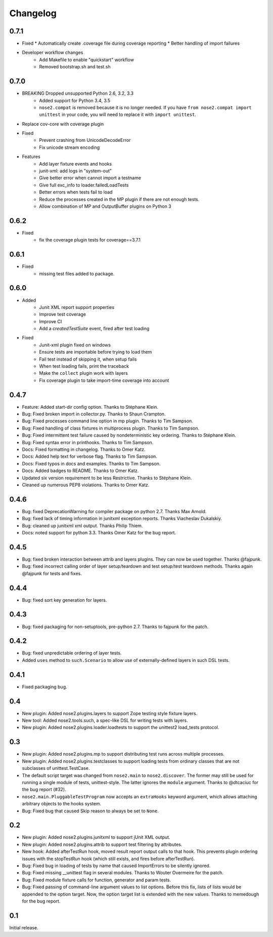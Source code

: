 Changelog
=========

0.7.1
-----

* Fixed
  * Automatically create .coverage file during coverage reporting
  * Better handling of import failures

* Developer workflow changes
    * Add Makefile to enable "quickstart" workflow
    * Removed bootstrap.sh and test.sh

0.7.0
-----

* BREAKING Dropped unsupported Python 2.6, 3.2, 3.3
    * Added support for Python 3.4, 3.5
    * ``nose2.compat`` is removed because it is no longer needed. If you have ``from nose2.compat import unittest`` in your code, you will need to replace it with ``import unittest``.

* Replace cov-core with coverage plugin

* Fixed
    * Prevent crashing from UnicodeDecodeError
    * Fix unicode stream encoding

* Features
    * Add layer fixture events and hooks
    * junit-xml: add logs in "system-out"
    * Give better error when cannot import a testname
    * Give full exc_info to loader.failedLoadTests
    * Better errors when tests fail to load
    * Reduce the processes created in the MP plugin if there are not enough tests.
    * Allow combination of MP and OutputBuffer plugins on Python 3

0.6.2
-----

* Fixed
    * fix the coverage plugin tests for coverage==3.7.1

0.6.1
-----

* Fixed
    * missing test files added to package.

0.6.0
-----

* Added
    * Junit XML report support properties
    * Improve test coverage
    * Improve CI
    * Add a `createdTestSuite` event, fired after test loading

* Fixed
    * Junit-xml plugin fixed on windows
    * Ensure tests are importable before trying to load them
    * Fail test instead of skipping it, when setup fails
    * When test loading fails, print the traceback
    * Make the ``collect`` plugin work with layers
    * Fix coverage plugin to take import-time coverage into account

0.4.7
-----

* Feature: Added start-dir config option. Thanks to Stéphane Klein.

* Bug: Fixed broken import in collector.py. Thanks to Shaun Crampton.

* Bug: Fixed processes command line option in mp plugin. Thanks to Tim Sampson.

* Bug: Fixed handling of class fixtures in multiprocess plugin.
  Thanks to Tim Sampson.

* Bug: Fixed intermittent test failure caused by nondeterministic key ordering.
  Thanks to Stéphane Klein.

* Bug: Fixed syntax error in printhooks. Thanks to Tim Sampson.

* Docs: Fixed formatting in changelog. Thanks to Omer Katz.

* Docs: Added help text for verbose flag. Thanks to Tim Sampson.

* Docs: Fixed typos in docs and examples. Thanks to Tim Sampson.

* Docs: Added badges to README. Thanks to Omer Katz.

* Updated six version requirement to be less Restrictive.
  Thanks to Stéphane Klein.

* Cleaned up numerous PEP8 violations. Thanks to Omer Katz.

0.4.6
-----

* Bug: fixed DeprecationWarning for compiler package on python 2.7.
  Thanks Max Arnold.

* Bug: fixed lack of timing information in junitxml exception reports. Thanks
  Viacheslav Dukalskiy.

* Bug: cleaned up junitxml xml output. Thanks Philip Thiem.

* Docs: noted support for python 3.3. Thanks Omer Katz for the bug report.

0.4.5
-----

* Bug: fixed broken interaction between attrib and layers plugins. They can now
  be used together. Thanks @fajpunk.

* Bug: fixed incorrect calling order of layer setup/teardown and test
  setup/test teardown methods. Thanks again @fajpunk for tests and fixes.

0.4.4
-----

* Bug: fixed sort key generation for layers.

0.4.3
-----

* Bug: fixed packaging for non-setuptools, pre-python 2.7. Thanks to fajpunk
  for the patch.

0.4.2
-----

* Bug: fixed unpredictable ordering of layer tests.

* Added ``uses`` method to ``such.Scenario`` to allow use of externally-defined
  layers in such DSL tests.

0.4.1
-----

* Fixed packaging bug.

0.4
---

* New plugin: Added nose2.plugins.layers to support Zope testing style
  fixture layers.

* New tool: Added nose2.tools.such, a spec-like DSL for writing tests
  with layers.

* New plugin: Added nose2.plugins.loader.loadtests to support the
  unittest2 load_tests protocol.

0.3
---

* New plugin: Added nose2.plugins.mp to support distributing test runs
  across multiple processes.

* New plugin: Added nose2.plugins.testclasses to support loading tests
  from ordinary classes that are not subclasses of unittest.TestCase.

* The default script target was changed from ``nose2.main`` to ``nose2.discover``.
  The former may still be used for running a single module of tests,
  unittest-style. The latter ignores the ``module`` argument. Thanks to
  @dtcaciuc for the bug report (#32).

* ``nose2.main.PluggableTestProgram`` now accepts an ``extraHooks`` keyword
  argument, which allows attaching arbitrary objects to the hooks system.

* Bug: Fixed bug that caused Skip reason to always be set to ``None``.

0.2
---

* New plugin: Added nose2.plugins.junitxml to support jUnit XML output.

* New plugin: Added nose2.plugins.attrib to support test filtering by
  attributes.

* New hook: Added afterTestRun hook, moved result report output calls
  to that hook. This prevents plugin ordering issues with the
  stopTestRun hook (which still exists, and fires before
  afterTestRun).

* Bug: Fixed bug in loading of tests by name that caused ImportErrors
  to be silently ignored.

* Bug: Fixed missing __unittest flag in several modules. Thanks to
  Wouter Overmeire for the patch.

* Bug: Fixed module fixture calls for function, generator and param tests.

* Bug: Fixed passing of command-line argument values to list
  options. Before this fix, lists of lists would be appended to the
  option target. Now, the option target list is extended with the new
  values. Thanks to memedough for the bug report.

0.1
---

Initial release.
